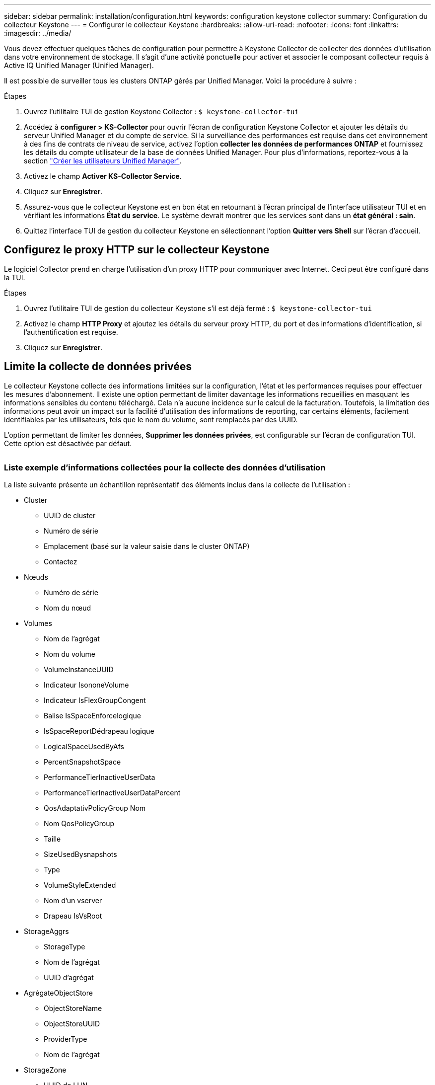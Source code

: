 ---
sidebar: sidebar 
permalink: installation/configuration.html 
keywords: configuration keystone collector 
summary: Configuration du collecteur Keystone 
---
= Configurer le collecteur Keystone
:hardbreaks:
:allow-uri-read: 
:nofooter: 
:icons: font
:linkattrs: 
:imagesdir: ../media/


[role="lead"]
Vous devez effectuer quelques tâches de configuration pour permettre à Keystone Collector de collecter des données d'utilisation dans votre environnement de stockage. Il s'agit d'une activité ponctuelle pour activer et associer le composant collecteur requis à Active IQ Unified Manager (Unified Manager).

Il est possible de surveiller tous les clusters ONTAP gérés par Unified Manager. Voici la procédure à suivre :

.Étapes
. Ouvrez l'utilitaire TUI de gestion Keystone Collector :
`$ keystone-collector-tui`
. Accédez à **configurer > KS-Collector** pour ouvrir l'écran de configuration Keystone Collector et ajouter les détails du serveur Unified Manager et du compte de service. Si la surveillance des performances est requise dans cet environnement à des fins de contrats de niveau de service, activez l'option **collecter les données de performances ONTAP** et fournissez les détails du compte utilisateur de la base de données Unified Manager. Pour plus d'informations, reportez-vous à la section link:../aiqum-req.html["Créer les utilisateurs Unified Manager"].
. Activez le champ **Activer KS-Collector Service**.
. Cliquez sur **Enregistrer**.image:tui-1.png[""]
. Assurez-vous que le collecteur Keystone est en bon état en retournant à l'écran principal de l'interface utilisateur TUI et en vérifiant les informations **État du service**. Le système devrait montrer que les services sont dans un **état général : sain**.image:tui-2.png[""]
. Quittez l'interface TUI de gestion du collecteur Keystone en sélectionnant l'option **Quitter vers Shell** sur l'écran d'accueil.




== Configurez le proxy HTTP sur le collecteur Keystone

Le logiciel Collector prend en charge l'utilisation d'un proxy HTTP pour communiquer avec Internet. Ceci peut être configuré dans la TUI.

.Étapes
. Ouvrez l'utilitaire TUI de gestion du collecteur Keystone s'il est déjà fermé :
`$ keystone-collector-tui`
. Activez le champ **HTTP Proxy** et ajoutez les détails du serveur proxy HTTP, du port et des informations d'identification, si l'authentification est requise.
. Cliquez sur **Enregistrer**.image:tui-3.png[""]




== Limite la collecte de données privées

Le collecteur Keystone collecte des informations limitées sur la configuration, l'état et les performances requises pour effectuer les mesures d'abonnement. Il existe une option permettant de limiter davantage les informations recueillies en masquant les informations sensibles du contenu téléchargé. Cela n'a aucune incidence sur le calcul de la facturation. Toutefois, la limitation des informations peut avoir un impact sur la facilité d'utilisation des informations de reporting, car certains éléments, facilement identifiables par les utilisateurs, tels que le nom du volume, sont remplacés par des UUID.

L'option permettant de limiter les données, **Supprimer les données privées**, est configurable sur l'écran de configuration TUI. Cette option est désactivée par défaut.

image:tui-4.png[""]



=== Liste exemple d'informations collectées pour la collecte des données d'utilisation

La liste suivante présente un échantillon représentatif des éléments inclus dans la collecte de l'utilisation :

* Cluster
+
** UUID de cluster
** Numéro de série
** Emplacement (basé sur la valeur saisie dans le cluster ONTAP)
** Contactez


* Nœuds
+
** Numéro de série
** Nom du nœud


* Volumes
+
** Nom de l'agrégat
** Nom du volume
** VolumeInstanceUUID
** Indicateur IsononeVolume
** Indicateur IsFlexGroupCongent
** Balise IsSpaceEnforcelogique
** IsSpaceReportDédrapeau logique
** LogicalSpaceUsedByAfs
** PercentSnapshotSpace
** PerformanceTierInactiveUserData
** PerformanceTierInactiveUserDataPercent
** QosAdaptativPolicyGroup Nom
** Nom QosPolicyGroup
** Taille
** SizeUsedBysnapshots
** Type
** VolumeStyleExtended
** Nom d'un vserver
** Drapeau IsVsRoot


* StorageAggrs
+
** StorageType
** Nom de l'agrégat
** UUID d'agrégat


* AgrégateObjectStore
+
** ObjectStoreName
** ObjectStoreUUID
** ProviderType
** Nom de l'agrégat


* StorageZone
+
** UUID de LUN
** Taille
** Utilisé
** Indicateur réservé
** Indicateur IsRequested
** Nom de l'unité LogicalUnit
** QosPolicyUUID
** QosPolicyName
** VolumeUUID
** Nom du volume
** SvmUUID
** Nom du SVM


* Mesures de l'observabilité du collecteur
+
** Heure de collecte
** Point final API AIQUM interrogé
** Temps de réponse
** Nombre d'enregistrements
** IP de l'instance
** ID de Collectorinstance






=== Liste des éléments supprimés pour limiter l'accès aux données privées

Lorsque l'option *Supprimer les données privées* est activée, les informations suivantes sont supprimées :

* Nom de cluster
* Emplacement du cluster
* Contact de cluster
* Nom du nœud
* Nom de l'agrégat
* Nom du volume
* QosAdaptativPolicyGroup Nom
* Nom QosPolicyGroup
* Nom d'un vserver
* Nom de l'agrégat
* Nom de l'unité LogicalUnit
* Nom du SVM
* IP de l'instance

